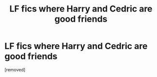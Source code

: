 #+TITLE: LF fics where Harry and Cedric are good friends

* LF fics where Harry and Cedric are good friends
:PROPERTIES:
:Author: HPfan45938
:Score: 1
:DateUnix: 1481952732.0
:DateShort: 2016-Dec-17
:END:
[removed]

